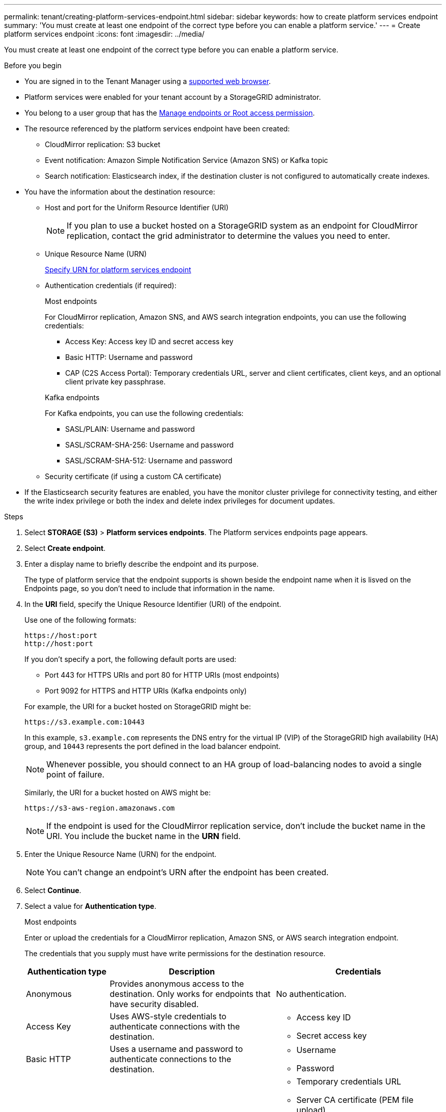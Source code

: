 ---
permalink: tenant/creating-platform-services-endpoint.html
sidebar: sidebar
keywords: how to create platform services endpoint
summary: 'You must create at least one endpoint of the correct type before you can enable a platform service.'
---
= Create platform services endpoint
:icons: font
:imagesdir: ../media/

[.lead]
You must create at least one endpoint of the correct type before you can enable a platform service.

.Before you begin

* You are signed in to the Tenant Manager using a link:../admin/web-browser-requirements.html[supported web browser].
* Platform services were enabled for your tenant account by a StorageGRID administrator.
* You belong to a user group that has the link:tenant-management-permissions.html[Manage endpoints or Root access permission].
* The resource referenced by the platform services endpoint have been created:
 ** CloudMirror replication: S3 bucket
 ** Event notification: Amazon Simple Notification Service (Amazon SNS) or Kafka topic
 ** Search notification: Elasticsearch index, if the destination cluster is not configured to automatically create indexes.
* You have the information about the destination resource:
 ** Host and port for the Uniform Resource Identifier (URI)
+
NOTE: If you plan to use a bucket hosted on a StorageGRID system as an endpoint for CloudMirror replication, contact the grid administrator to determine the values you need to enter. 

 ** Unique Resource Name (URN)
+
link:specifying-urn-for-platform-services-endpoint.html[Specify URN for platform services endpoint]

** Authentication credentials (if required):
+
[role="tabbed-block"]
====

.Most endpoints
--
For CloudMirror replication, Amazon SNS, and AWS search integration endpoints, you can use the following credentials:

*** Access Key: Access key ID and secret access key
*** Basic HTTP: Username and password
*** CAP (C2S Access Portal): Temporary credentials URL, server and client certificates, client keys, and an optional client private key passphrase.
--
.Kafka endpoints
--
For Kafka endpoints, you can use the following credentials:

*** SASL/PLAIN: Username and password
*** SASL/SCRAM-SHA-256: Username and password
*** SASL/SCRAM-SHA-512: Username and password
--
====

** Security certificate (if using a custom CA certificate)
* If the Elasticsearch security features are enabled, you have the monitor cluster privilege for connectivity testing, and either the write index privilege or both the index and delete index privileges for document updates.

.Steps

. Select *STORAGE (S3)* > *Platform services endpoints*. The Platform services endpoints page appears.

. Select *Create endpoint*.

. Enter a display name to briefly describe the endpoint and its purpose.
+
The type of platform service that the endpoint supports is shown beside the endpoint name when it is lisved on the Endpoints page, so you don't need to include that information in the name.

. In the *URI* field, specify the Unique Resource Identifier (URI) of the endpoint.
+
--
Use one of the following formats:

----
https://host:port
http://host:port
----

If you don't specify a port, the following default ports are used:

* Port 443 for HTTPS URIs and port 80 for HTTP URIs (most endpoints)
* Port 9092 for HTTPS and HTTP URIs (Kafka endpoints only)
--
+
For example, the URI for a bucket hosted on StorageGRID might be:
+
----
https://s3.example.com:10443
----
+
In this example, `s3.example.com` represents the DNS entry for the virtual IP (VIP) of the StorageGRID high availability (HA) group, and `10443` represents the port defined in the load balancer endpoint.
+
NOTE: Whenever possible, you should connect to an HA group of load-balancing nodes to avoid a single point of failure.

+
Similarly, the URI for a bucket hosted on AWS might be:
+
----
https://s3-aws-region.amazonaws.com
----

+
NOTE: If the endpoint is used for the CloudMirror replication service, don't include the bucket name in the URI. You include the bucket name in the *URN* field.

. Enter the Unique Resource Name (URN) for the endpoint.
+
NOTE: You can't change an endpoint's URN after the endpoint has been created.

. Select *Continue*.
. Select a value for *Authentication type*.
+
[role="tabbed-block"]
====

.Most endpoints
--
Enter or upload the credentials for a CloudMirror replication, Amazon SNS, or AWS search integration endpoint.

The credentials that you supply must have write permissions for the destination resource.

[cols="1a,2a,2a" options="header"]
|===
| Authentication type| Description| Credentials
| Anonymous
| Provides anonymous access to the destination. Only works for endpoints that have security disabled.
| No authentication.

| Access Key
| Uses AWS-style credentials to authenticate connections with the destination.
|
* Access key ID
* Secret access key

| Basic HTTP
| Uses a username and password to authenticate connections to the destination.
|
* Username
* Password


| CAP (C2S Access Portal)
| Uses certificates and keys to authenticate connections to the destination.
|
* Temporary credentials URL
* Server CA certificate (PEM file upload)
* Client certificate (PEM file upload)
* Client private key (PEM file upload, OpenSSL encrypted format or unencrypted private key format)
* Client private key passphrase (optional)
|===
--

.Kafka endpoints
--
Enter or upload the credentials for a Kafka endpoint.

The credentials that you supply must have write permissions for the destination resource.

[cols="1a,2a,2a" options="header"]
|===
| Authentication type| Description| Credentials
| Anonymous
| Provides anonymous access to the destination. Only works for endpoints that have security disabled.
| No authentication.

| SASL/PLAIN
| Uses a username and password with plain text to authenticate connections to the destination.
| 
* Username
* Password

| SASL/SCRAM-SHA-256
| Uses a username and password using a challenge-response protocol and SHA-256 hashing to authenticate connections to the destination.
| 
* Username
* Password

| SASL/SCRAM-SHA-512
| Uses a username and password using a challenge-response protocol and SHA-512 hashing to authenticate connections to the destination.
| 
* Username
* Password
|===

Select *Use delegation taken authentication* if the username and password are derived from a delegation token that was obtained from a Kafka cluster.
--
====

. Select *Continue*.
. Select a radio button for *Verify server* to choose how TLS connection to the endpoint is verified.
+
image::../media/endpoint_create_verify_server.png[Create Endpoint - Validate Cert]
+
[cols="1a,2a" options="header"]
|===
| Type of certificate verification| Description
| Use custom CA certificate
| Use a custom security certificate. If you select this setting, copy and paste the custom security certificate in the *CA Certificate* text box.

| Use operating system CA certificate
| Use the default Grid CA certificate installed on the operating system to secure connections.

| Do not verify certificate
| The certificate used for the TLS connection is not verified. This option is not secure.
|===

. Select *Test and create endpoint*.
* A success message appears if the endpoint can be reached using the specified credentials. The connection to the endpoint is validated from one node at each site.
* An error message appears if endpoint validation fails. If you need to modify the endpoint to correct the error, select *Return to endpoint details* and update the information. Then, select *Test and create endpoint*.
+
NOTE: Endpoint creation fails if platform services aren't enabled for your tenant account. Contact your StorageGRID administrator.

After you have configured an endpoint, you can use its URN to configure a platform service.

.Related information

link:specifying-urn-for-platform-services-endpoint.html[Specify URN for platform services endpoint]

link:configuring-cloudmirror-replication.html[Configure CloudMirror replication]

link:configuring-event-notifications.html[Configure event notifications]

link:configuring-search-integration-service.html[Configure search integration service]

// 2023 SEP 15, SGWS-25330